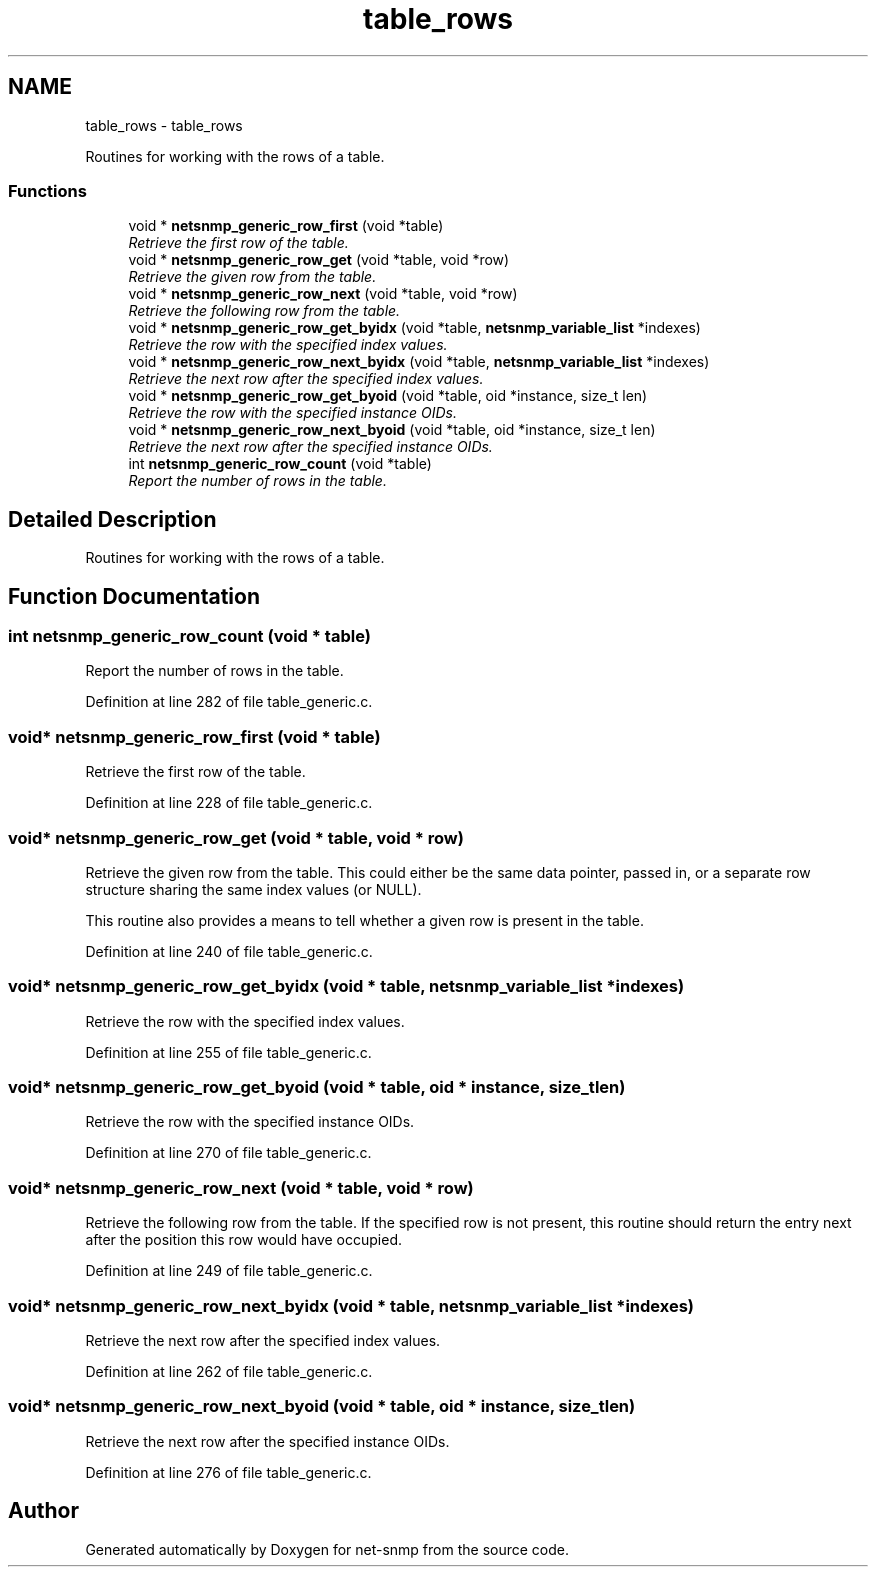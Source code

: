 .TH "table_rows" 3 "Mon Jul 6 2015" "Version 5.4.3.pre1" "net-snmp" \" -*- nroff -*-
.ad l
.nh
.SH NAME
table_rows \- table_rows
.PP
Routines for working with the rows of a table\&.  

.SS "Functions"

.in +1c
.ti -1c
.RI "void * \fBnetsnmp_generic_row_first\fP (void *table)"
.br
.RI "\fIRetrieve the first row of the table\&. \fP"
.ti -1c
.RI "void * \fBnetsnmp_generic_row_get\fP (void *table, void *row)"
.br
.RI "\fIRetrieve the given row from the table\&. \fP"
.ti -1c
.RI "void * \fBnetsnmp_generic_row_next\fP (void *table, void *row)"
.br
.RI "\fIRetrieve the following row from the table\&. \fP"
.ti -1c
.RI "void * \fBnetsnmp_generic_row_get_byidx\fP (void *table, \fBnetsnmp_variable_list\fP *indexes)"
.br
.RI "\fIRetrieve the row with the specified index values\&. \fP"
.ti -1c
.RI "void * \fBnetsnmp_generic_row_next_byidx\fP (void *table, \fBnetsnmp_variable_list\fP *indexes)"
.br
.RI "\fIRetrieve the next row after the specified index values\&. \fP"
.ti -1c
.RI "void * \fBnetsnmp_generic_row_get_byoid\fP (void *table, oid *instance, size_t len)"
.br
.RI "\fIRetrieve the row with the specified instance OIDs\&. \fP"
.ti -1c
.RI "void * \fBnetsnmp_generic_row_next_byoid\fP (void *table, oid *instance, size_t len)"
.br
.RI "\fIRetrieve the next row after the specified instance OIDs\&. \fP"
.ti -1c
.RI "int \fBnetsnmp_generic_row_count\fP (void *table)"
.br
.RI "\fIReport the number of rows in the table\&. \fP"
.in -1c
.SH "Detailed Description"
.PP 
Routines for working with the rows of a table\&. 


.SH "Function Documentation"
.PP 
.SS "int netsnmp_generic_row_count (void * table)"

.PP
Report the number of rows in the table\&. 
.PP
Definition at line 282 of file table_generic\&.c\&.
.SS "void* netsnmp_generic_row_first (void * table)"

.PP
Retrieve the first row of the table\&. 
.PP
Definition at line 228 of file table_generic\&.c\&.
.SS "void* netsnmp_generic_row_get (void * table, void * row)"

.PP
Retrieve the given row from the table\&. This could either be the same data pointer, passed in, or a separate row structure sharing the same index values (or NULL)\&.
.PP
This routine also provides a means to tell whether a given row is present in the table\&. 
.PP
Definition at line 240 of file table_generic\&.c\&.
.SS "void* netsnmp_generic_row_get_byidx (void * table, \fBnetsnmp_variable_list\fP * indexes)"

.PP
Retrieve the row with the specified index values\&. 
.PP
Definition at line 255 of file table_generic\&.c\&.
.SS "void* netsnmp_generic_row_get_byoid (void * table, oid * instance, size_t len)"

.PP
Retrieve the row with the specified instance OIDs\&. 
.PP
Definition at line 270 of file table_generic\&.c\&.
.SS "void* netsnmp_generic_row_next (void * table, void * row)"

.PP
Retrieve the following row from the table\&. If the specified row is not present, this routine should return the entry next after the position this row would have occupied\&. 
.PP
Definition at line 249 of file table_generic\&.c\&.
.SS "void* netsnmp_generic_row_next_byidx (void * table, \fBnetsnmp_variable_list\fP * indexes)"

.PP
Retrieve the next row after the specified index values\&. 
.PP
Definition at line 262 of file table_generic\&.c\&.
.SS "void* netsnmp_generic_row_next_byoid (void * table, oid * instance, size_t len)"

.PP
Retrieve the next row after the specified instance OIDs\&. 
.PP
Definition at line 276 of file table_generic\&.c\&.
.SH "Author"
.PP 
Generated automatically by Doxygen for net-snmp from the source code\&.
